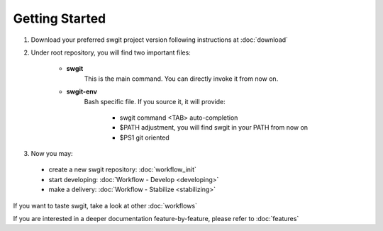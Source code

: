 .. Copyright (C) 2012 Andrea Valle
   
   This file is part of swgit.
   
   swgit is free software: you can redistribute it and/or modify
   it under the terms of the GNU General Public License as published by
   the Free Software Foundation, either version 3 of the License, or
   (at your option) any later version.
   
   swgit is distributed in the hope that it will be useful,
   but WITHOUT ANY WARRANTY; without even the implied warranty of
   MERCHANTABILITY or FITNESS FOR A PARTICULAR PURPOSE.  See the
   GNU General Public License for more details.
   
   You should have received a copy of the GNU General Public License
   along with swgit.  If not, see <http://www.gnu.org/licenses/>.

###############
Getting Started
###############

1. Download your preferred swgit project version 
   following instructions at :doc:`download`


2. Under root repository, you will find two important files:

    * **swgit**
        This is the main command. You can directly invoke it from now on.

    * **swgit-env**
        Bash specific file. If you source it, it will provide:

          * swgit command <TAB> auto-completion

          * $PATH adjustment, you will find swgit in your PATH from now on

          * $PS1 git oriented

3. Now you may:

  * create a new swgit repository: :doc:`workflow_init`

  * start developing: :doc:`Workflow - Develop <developing>`

  * make a delivery: :doc:`Workflow - Stabilize <stabilizing>`

If you want to taste swgit, take a look at other  :doc:`workflows`

If you are interested in a deeper documentation feature-by-feature, please 
refer to :doc:`features`



